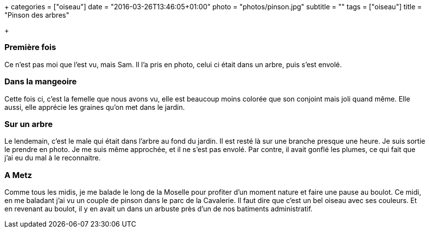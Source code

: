 +++
categories = ["oiseau"]
date = "2016-03-26T13:46:05+01:00"
photo = "photos/pinson.jpg"
subtitle = ""
tags = ["oiseau"]
title = "Pinson des arbres"

+++

=== Première fois

Ce n'est pas moi que l'est vu, mais Sam. Il l'a pris en photo, celui ci était dans un arbre, puis s'est envolé.

=== Dans la mangeoire

Cette fois ci, c'est la femelle que nous avons vu, elle est beaucoup moins colorée que son conjoint mais joli quand même. Elle aussi, elle apprécie les graines qu'on met dans le jardin.

=== Sur un arbre

Le lendemain, c'est le male qui était dans l'arbre au fond du jardin. Il est resté là sur une branche presque une heure. Je suis sortie le prendre en photo. Je me suis même approchée, et il ne s'est pas envolé. Par contre, il avait gonflé les plumes, ce qui fait que j'ai eu du mal à le reconnaitre.

=== A Metz

Comme tous les midis, je me balade le long de la Moselle pour profiter d'un moment nature et faire une pause au boulot. Ce midi, en me baladant j'ai vu un couple de pinson dans le parc de la Cavalerie. Il faut dire que c'est un bel oiseau avec ses couleurs.
Et en revenant au boulot, il y en avait un dans un arbuste près d'un de nos batiments administratif.
